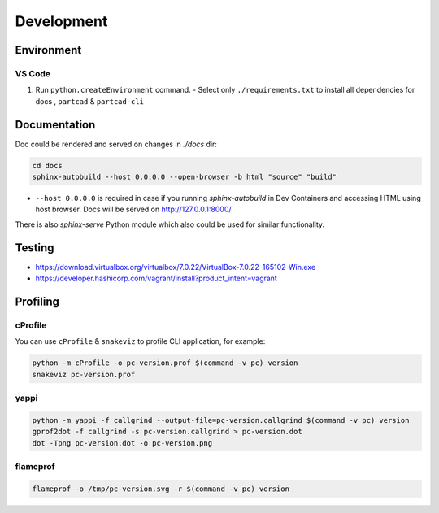 Development
###########

===========
Environment
===========

VS Code
-------

1. Run ``python.createEnvironment`` command.
   - Select only ``./requirements.txt`` to install all dependencies for docs
   , ``partcad`` & ``partcad-cli``


=============
Documentation
=============

Doc could be rendered and served on changes in `./docs` dir:

.. code-block:: bash

  cd docs
  sphinx-autobuild --host 0.0.0.0 --open-browser -b html "source" "build"

- ``--host 0.0.0.0`` is required in case if you running `sphinx-autobuild` in
  Dev Containers and accessing HTML using host browser. Docs will be served on
  http://127.0.0.1:8000/

There is also `sphinx-serve` Python module which also could be used for similar
functionality.

=======
Testing
=======

* https://download.virtualbox.org/virtualbox/7.0.22/VirtualBox-7.0.22-165102-Win.exe
* https://developer.hashicorp.com/vagrant/install?product_intent=vagrant

=========
Profiling
=========

cProfile
--------

You can use ``cProfile`` & ``snakeviz`` to profile CLI application, for example:

.. code-block:: bash

  python -m cProfile -o pc-version.prof $(command -v pc) version
  snakeviz pc-version.prof

yappi
-----

.. code-block:: bash

  python -m yappi -f callgrind --output-file=pc-version.callgrind $(command -v pc) version
  gprof2dot -f callgrind -s pc-version.callgrind > pc-version.dot
  dot -Tpng pc-version.dot -o pc-version.png


flameprof
---------

.. code-block:: bash

  flameprof -o /tmp/pc-version.svg -r $(command -v pc) version
